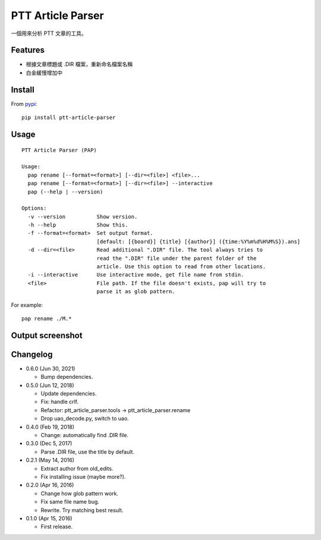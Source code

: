 PTT Article Parser
==================

.. image:: https://github.com/eight04/ptt-article-parser/actions/workflows/test.yml/badge.svg
   :target: https://github.com/eight04/ptt-article-parser/actions/workflows/test.yml

一個用來分析 PTT 文章的工具。

Features
--------

* 根據文章標題或 .DIR 檔案，重新命名檔案名稱
* 白金緩慢增加中

Install
-------

From `pypi <https://pypi.org/project/ptt-article-parser/>`__::

	pip install ptt-article-parser

Usage
-----

::

  PTT Article Parser (PAP)

  Usage:
    pap rename [--format=<format>] [--dir=<file>] <file>...
    pap rename [--format=<format>] [--dir=<file>] --interactive
    pap (--help | --version)

  Options:
    -v --version          Show version.
    -h --help             Show this.
    -f --format=<format>  Set output format.
                          [default: [{board}] {title} [{author}] ({time:%Y%m%d%H%M%S}).ans]
    -d --dir=<file>       Read additional ".DIR" file. The tool always tries to
                          read the ".DIR" file under the parent folder of the
                          article. Use this option to read from other locations.
    -i --interactive      Use interactive mode, get file name from stdin.
    <file>                File path. If the file doesn't exists, pap will try to
                          parse it as glob pattern.

For example:

::

	pap rename ./M.*

Output screenshot
----------------------

.. image:: http://i.imgur.com/zISlFeP.png
   :alt: screenshot

Changelog
---------

* 0.6.0 (Jun 30, 2021)

  - Bump dependencies.

* 0.5.0 (Jun 12, 2018)

  - Update dependencies.
  - Fix: handle crlf.
  - Refactor: ptt_article_parser.tools -> ptt_article_parser.rename
  - Drop uao_decode.py, switch to uao.

* 0.4.0 (Feb 19, 2018)

  - Change: automatically find .DIR file.

* 0.3.0 (Dec 5, 2017)

  - Parse .DIR file, use the title by default.

* 0.2.1 (May 14, 2016)

  - Extract author from old_edits.
  - Fix installing issue (maybe more?).

* 0.2.0 (Apr 16, 2016)

  - Change how glob pattern work.
  - Fix same file name bug.
  - Rewrite. Try matching best result.

* 0.1.0 (Apr 15, 2016)

  - First release.

